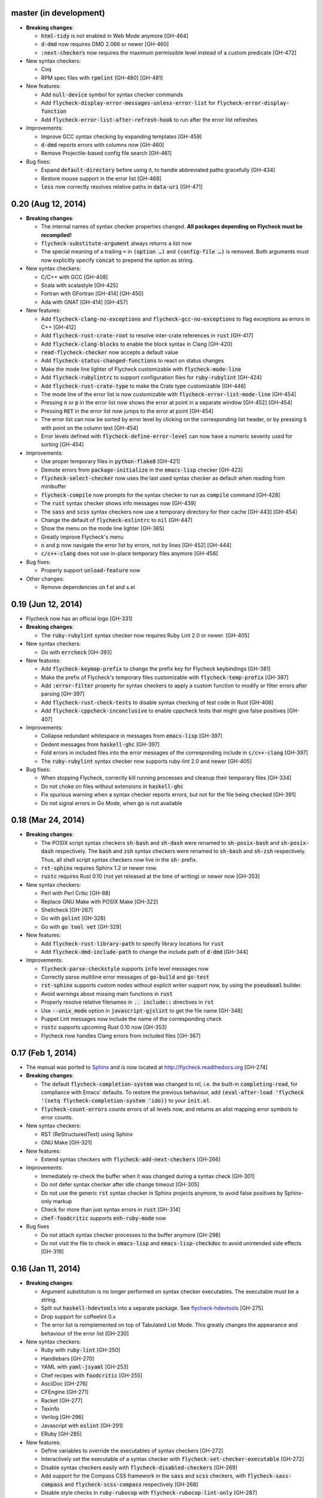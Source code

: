 .. default-role:: code

master (in development)
-----------------------

- **Breaking changes**:

  - `html-tidy` is not enabled in Web Mode anymore [GH-464]
  - `d-dmd` now requires DMD 2.066 or newer [GH-460]
  - `:next-checkers` now requires the maximum permissible level instead of a
    custom predicate [GH-472]

- New syntax checkers:

  - Coq
  - RPM spec files with `rpmlint` [GH-480] [GH-481]

- New features:

  - Add `null-device` symbol for syntax checker commands
  - Add `flycheck-display-error-messages-unless-error-list` for
    `flycheck-error-display-function`
  - Add `flycheck-error-list-after-refresh-hook` to run after the error list
    refreshes

- Improvements:

  - Improve GCC syntax checking by expanding templates [GH-459]
  - `d-dmd` reports errors with columns now [GH-460]
  - Remove Projectile-based config file search [GH-461]

- Bug fixes:

  - Expand `default-directory` before using it, to handle abbreviated paths
    gracefully [GH-434]
  - Restore mouse support in the error list [GH-468]
  - `less` now correctly resolves relative paths in `data-uri` [GH-471]

0.20 (Aug 12, 2014)
-------------------

- **Breaking changes**:

  - The internal names of syntax checker properties changed.  **All packages
    depending on Flycheck must be recompiled!**
  - `flycheck-substitute-argument` always returns a list now
  - The special meaning of a trailing ``=`` in `(option …)` and `(config-file
    …)` is removed.  Both arguments must now explicitly specify `concat` to
    prepend the option as string.

- New syntax checkers:

  - C/C++ with GCC [GH-408]
  - Scala with scalastyle [GH-425]
  - Fortran with GFortran [GH-414] [GH-450]
  - Ada with GNAT [GH-414] [GH-457]

- New features:

  - Add `flycheck-clang-no-exceptions` and `flycheck-gcc-no-exceptions` to
    flag exceptions as errors in C++ [GH-412]
  - Add `flycheck-rust-crate-root` to resolve inter-crate references in `rust`
    [GH-417]
  - Add `flycheck-clang-blocks` to enable the block syntax in Clang [GH-420]
  - `read-flycheck-checker` now accepts a default value
  - Add `flycheck-status-changed-functions` to react on status changes
  - Make the mode line lighter of Flycheck customizable with
    `flycheck-mode-line`
  - Add `flycheck-rubylintrc` to support configuration files for
    `ruby-rubylint` [GH-424]
  - Add `flycheck-rust-crate-type` to make the Crate type customizable [GH-446]
  - The mode line of the error list is now customizable with
    `flycheck-error-list-mode-line` [GH-454]
  - Pressing `n` or `p` in the error list now shows the error at point in a
    separate window [GH-452] [GH-454]
  - Pressing `RET` in the error list now jumps to the error at point [GH-454]
  - The error list can now be sorted by error level by clicking on the
    corresponding list header, or by pressing `S` with point on the column text
    [GH-454]
  - Error levels defined with `flycheck-define-error-level` can now have a
    numeric severity used for sorting [GH-454]

- Improvements:

  - Use proper temporary files in `python-flake8` [GH-421]
  - Demote errors from `package-initialize` in the `emacs-lisp` checker [GH-423]
  - `flycheck-select-checker` now uses the last used syntax checker as default
    when reading from minibuffer
  - `flycheck-compile` now prompts for the syntax checker to run as `compile`
    command [GH-428]
  - The `rust` syntax checker shows info messages now [GH-439]
  - The `sass` and `scss` syntax checkers now use a temporary directory for
    their cache [GH-443] [GH-454]
  - Change the default of `flycheck-eslintrc` to `nil` [GH-447]
  - Show the menu on the mode line lighter [GH-365]
  - Greatly improve Flycheck's menu
  - `n` and `p` now navigate the error list by errors, not by lines [GH-452]
    [GH-444]
  - `c/c++-clang` does not use in-place temporary files anymore [GH-456]

- Bug fixes:

  - Properly support `unload-feature` now

- Other changes:

  - Remove dependencies on f.el and s.el

0.19 (Jun 12, 2014)
-------------------

- Flycheck now has an official logo [GH-331]

- **Breaking changes**:

  - The `ruby-rubylint` syntax checker now requires Ruby Lint 2.0 or
    newer. [GH-405]

- New syntax checkers:

  - Go with `errcheck` [GH-393]

- New features:

  - Add `flycheck-keymap-prefix` to change the prefix key for Flycheck
    keybindings [GH-381]
  - Make the prefix of Flycheck's temporary files customizable with
    `flycheck-temp-prefix` [GH-387]
  - Add `:error-filter` property for syntax checkers to apply a custom function
    to modify or filter errors after parsing [GH-397]
  - Add `flycheck-rust-check-tests` to disable syntax checking of test code in
    Rust [GH-406]
  - Add `flycheck-cppcheck-inconclusive` to enable cppcheck tests that might
    give false positives [GH-407]

- Improvements:

  - Collapse redundant whitespace in messages from `emacs-lisp` [GH-397]
  - Dedent messages from `haskell-ghc` [GH-397]
  - Fold errors in included files into the error messages of the corresponding
    include in `c/c++-clang` [GH-397]
  - The `ruby-rubylint` syntax checker now supports ruby-lint 2.0 and
    newer [GH-405]

- Bug fixes:

  - When stopping Flycheck, correctly kill running processes and cleanup their
    temporary files [GH-334]
  - Do not choke on files without extensions in `haskell-ghc`
  - Fix spurious warning when a syntax checker reports errors, but not for the
    file being checked [GH-391]
  - Do not signal errors in Go Mode, when `go` is not available

0.18 (Mar 24, 2014)
-------------------

- **Breaking changes**:

  - The POSIX script syntax checkers `sh-bash` and `sh-dash` were renamed to
    `sh-posix-bash` and `sh-posix-dash` respectively.  The `bash` and `zsh`
    syntax checkers were renamed to `sh-bash` and `sh-zsh` respectively.  Thus,
    all shell script syntax checkers now live in the `sh-` prefix.
  - `rst-sphinx` requires Sphinx 1.2 or newer now.
  - `rustc` requires Rust 0.10 (not yet released at the time of writing) or
    newer now [GH-353]

- New syntax checkers:

  - Perl with Perl Critic [GH-88]
  - Replace GNU Make with POSIX Make [GH-322]
  - Shellcheck [GH-267]
  - Go with `golint` [GH-328]
  - Go with `go tool vet` [GH-329]

- New features:

  - Add `flycheck-rust-library-path` to specify library locations for `rust`
  - Add `flycheck-dmd-include-path` to change the include path of `d-dmd`
    [GH-344]

- Improvements:

  - `flycheck-parse-checkstyle` supports `info` level messages now
  - Correctly parse multiline error messages of `go-build` and `go-test`
  - `rst-sphinx` supports custom nodes without explicit writer support now, by
    using the `pseudoxml` builder.
  - Avoid warnings about missing main functions in `rust`
  - Properly resolve relative filenames in `.. include::` directives in `rst`
  - Use `--unix_mode` option in `javascript-gjslint` to get the file name
    [GH-348]
  - Puppet Lint messages now include the name of the corresponding check
  - `rustc` supports upcoming Rust 0.10 now [GH-353]
  - Flycheck now handles Clang errors from included files [GH-367]

0.17 (Feb 1, 2014)
------------------

- The manual was ported to Sphinx_ and is now located at
  http://flycheck.readthedocs.org [GH-274]

- **Breaking changes**:

  - The default `flycheck-completion-system` was changed to nil, i.e. the
    built-in `completing-read`, for compliance with Emacs' defaults.  To restore
    the previous behaviour, add `(eval-after-load 'flycheck '(setq
    flycheck-completion-system 'ido))` to your `init.el`.
  - `flycheck-count-errors` counts errors of all levels now, and returns an
    alist mapping error symbols to error counts.

- New syntax checkers:

  - RST (ReStructuredText) using Sphinx
  - GNU Make [GH-321]

- New features:

  - Extend syntax checkers with `flycheck-add-next-checkers` [GH-266]

- Improvements:

  - Immediately re-check the buffer when it was changed during a syntax check
    [GH-301]
  - Do not defer syntax checker after idle change timeout [GH-305]
  - Do not use the generic `rst` syntax checker in Sphinx projects anymore, to
    avoid false positives by Sphinx-only markup
  - Check for more than just syntax errors in `rust` [GH-314]
  - `chef-foodcritic` supports `enh-ruby-mode` now

- Bug fixes

  - Do not attach syntax checker processes to the buffer anymore [GH-298]
  - Do not visit the file to check in `emacs-lisp` and `emacs-lisp-checkdoc` to
    avoid unintended side effects [GH-319]

.. _Sphinx: http://sphinx-doc.org

0.16 (Jan 11, 2014)
-------------------

- **Breaking changes**:

  - Argument substitution is no longer performed on syntax checker executables.
    The executable must be a string.
  - Split out `haskell-hdevtools` into a separate package.  See
    flycheck-hdevtools_ [GH-275]
  - Drop support for coffeelint 0.x
  - The error list is reimplemented on top of Tabulated List Mode.  This greatly
    changes the appearance and behaviour of the error list [GH-230]

- New syntax checkers:

  - Ruby with `ruby-lint` [GH-250]
  - Handlebars [GH-270]
  - YAML with `yaml-jsyaml` [GH-253]
  - Chef recipes with `foodcritic` [GH-255]
  - AsciiDoc [GH-276]
  - CFEngine [GH-271]
  - Racket [GH-277]
  - Texinfo
  - Verilog [GH-296]
  - Javascript with `eslint` [GH-291]
  - ERuby [GH-285]

- New features:

  - Define variables to override the executables of syntax checkers [GH-272]
  - Interactively set the executable of a syntax checker with
    `flycheck-set-checker-executable` [GH-272]
  - Disable syntax checkers easily with `flycheck-disabled-checkers` [GH-269]
  - Add support for the Compass CSS framework in the `sass` and `scss` checkers,
    with `flycheck-sass-compass` and `flycheck-scss-compass` respectively
    [GH-268]
  - Disable style checks in `ruby-rubocop` with `flycheck-rubocop-lint-only`
    [GH-287]
  - Add support for Microsoft extensions in `c/c++-clang` via
    `flycheck-clang-ms-extensions` [GH-283]
  - New faces `flycheck-error-list-info`, `flycheck-error-list-warning`,
    `flycheck-error-list-error`, `flycheck-error-list-line-number` and
    `flycheck-error-list-column-number` [GH-230]
  - Add `flycheck-ghc-no-user-package-database` to disable the user package
    database for `haskell-ghc`
  - Add `flycheck-ghc-package-databases` to add additional package databases to
    `haskell-ghc`
  - Add `flycheck-ghc-search-path` to add additional directories to the search
    path of `haskell-ghc`

- Improvements:

  - Demote Rubocop convention messages to `info` level
  - Stop Flycheck before the buffer is reverted [GH-282]
  - Properly resolve local module imports in `haskell-ghc`

- Bug fixes:

  - Make relative imports work with `python-pylint` [GH-280]
  - Fix parsing of errors in `scss` and `sass`

.. _flycheck-hdevtools: https://github.com/flycheck/flycheck-hdevtools

0.15 (Nov 15, 2013)
-------------------

- Flycheck has a new home at https://github.com/flycheck/flycheck,
  the online manual moved to http://flycheck.github.io.

- **Breaking changes**:

  - Do not add the current directory to the `emacs-lisp` syntax checker load
    path
  - `flycheck-list-errors` cannot list errors at point anymore.  It does not
    accept a prefix argument anymore, and takes zero arguments now [GH-214]
  - `flycheck-display-errors-in-list` is gone.  The error list automatically
    highlights the error at point now [GH-214]
  - Remove obsolete `flycheck-declare-checker`

- New syntax checkers:

  - YAML [GH-236]
  - Javascript with `gjslint` [GH-245]
  - Slim [GH-246]
  - PHP using `phpmd` [GH-249]

- New features:

  - Support IDO or Grizzl_ as completion systems for `flycheck-select-checker`
    at `C-c ! s`
  - Disable standard error navigation with `flycheck-standard-error-navigation`
    [GH-202]
  - Add `flycheck-clang-language-standard` to choose the language standard for
    C/C++ syntax checking [GH-207]
  - Add `flycheck-clang-definitions` to set additional definitions for C/C++
    syntax checking [GH-207]
  - Add `flycheck-clang-no-rtti` to disable RTTI for C/C++ syntax checking
    [GH-207]
  - Add new option cell `option-flag` for boolean flags in syntax checker
    commands
  - Add `flycheck-clang-includes` to include additional files for C/C++ syntax
    checking [GH-207]
  - Add configuration file variable `flycheck-pylintrc` for Pylint
  - New faces `flycheck-error-list-highlight-at-point` and
    `flycheck-error-list-highlight` to highlight the errors at point and at the
    current line respectively in the error list [GH-214]
  - The error list now automatically updates to show the errors of the current
    buffer [GH-214]
  - Define new error levels with `flycheck-define-error-level` [GH-212]
  - Add `flycheck-clang-standard-library` to choose the standard library for
    C/C++ syntax checking [GH-234]
  - Customize the delay for displaying errors via
    `flycheck-display-errors-delay` [GH-243]
  - Add `info` level for informational annotations by syntax checkers [GH-215]
  - Add a new symbol `temporary-file-name` to pass temporary file names to
    syntax checkers [GH-259]

- Improvements:

  - The error list now refreshes automatically after each syntax check [GH-214]
  - The errors at point are now automatically highlighted in the error list
    [GH-214]
  - `emacs-lisp-checkdoc` does not longer check `.dir-locals.el` files
  - Do not automatically check syntax in encrypted files [GH-222]
  - Parse notes from `c/c++-clang` into info level messages [GH-215]
  - Parse convention warnings from `pylint` to info level [GH-204]
  - Demote naming warnings from `python-flake8` to info level [GH-215]
  - Support `enh-ruby-mode` in Ruby syntax checkers [GH-256]
  - Parse columns from `python-pylint` errors
  - Do not compress temporary files for syntax checks if the original file was
    compressed

- Bug fixes:

  - Find local includes in the Clang syntax checker [GH-225]
  - Do not emit spurious flawed definition warning in the `rst` syntax checker
  - Handle abbreviated file names in `luac` output, by simply ignoring them
    [GH-251]
  - Correctly redirect the output binary of the `go-build` syntax checker
    [GH-259]
  - Fix Cppcheck parsing with the built-in Emacs XML parser [GH-263]

.. _grizzl: https://github.com/d11wtq/grizzl

0.14.1 (Aug 16, 2013)
---------------------

- Bug fixes:

  - Add a missing dependency [GH-194]

0.14 (Aug 15, 2013)
-------------------

- **Breaking changes**:

  - Introduce `flycheck-define-checker` and obsolete `flycheck-declare-checker`
    [GH-163]
  - Remove the obsolete `flycheck-error-face` and `flycheck-warning-face`
  - Do not initialize packages by default in `emacs-lisp` syntax checker for
    non-configuration files [GH-176]
  - Change the default `flycheck-highlighting-mode` to `symbols` [GH-179]
  - Drop support for Pylint 0.x in `python-pylint` [GH-184]

- New features:

  - List errors at point only with prefix arg to `flycheck-list-errors` [GH-166]
  - Add new display function `flycheck-display-errors-in-list` to display errors
    at point in the error list [GH-166]
  - New `option-list` argument cell to pass option lists to a syntax checker
  - New `flycheck-emacs-lisp-load-path` option to customize the `load-path` used
    by the `emacs-lisp` syntax checker [GH-174]
  - New `flycheck-emacs-lisp-initialize-packages` option to initialize packages
    in the `emacs-lisp` syntax checker [GH-176]
  - New `flycheck-emacs-lisp-package-user-dir` option to configure the package
    directory for the `emacs-lisp` syntax checker [GH-176]
  - New option filter `flycheck-option-comma-separated-list` for options with
    comma separated lists as values
  - New highlighting mode `symbols` to highlight the symbol pointed to by an
    error [GH-179]

- New syntax checkers:

  - LESS [GH-160]
  - Haskell with `ghc`, `hdevtools` and `hlint` [GH-162]
  - C/C++ with `cppcheck` [GH-170]
  - C/C++ with `clang` [GH-172]
  - CoffeeScript with `coffee`
  - XML with `xmllint` [GH-180]
  - D with `dmd` [GH-167]

- Improvements:

  - Support Web Mode in `html-tidy` syntax checker [GH-157]
  - Support Rubocop 0.9 and drop support for older Rubocop releases [GH-159]
  - Include the message ID in error messages from `python-pylint`

- Bug fixes:

  - Fix warnings about flawed definitions in `emacs-lisp` and
    `emacs-lisp-checkdoc`, caused by faulty formatting of sexps
  - Refresh error lists when pressing `g` [GH-166]
  - Do not obscure active minibuffer input when displaying errors in the echo
    area [GH-175]
  - Fix universal prefix argument for `flycheck-next-error` at `C-c ! n`
  - Correctly parse output of `coffeelint` 0.5.7 [GH-192]
  - Correctly parse output of `pylint` 1.0 [GH-184]

0.13 (Jun 28, 2013)
-------------------

- **Breaking changes**:

  - Obsolete `flycheck-warning-face` and `flycheck-error-face` in favor
    `flycheck-warning` and `flycheck-error` respectively
  - Obsolete `:predicate` forms in favor of `:predicate` functions
  - `flycheck-def-config-file-var` does not automatically mark variables as safe
    anymore

- New features:

  - Make fringe indicator faces customizable independently with
    `flycheck-fringe-error` and `flycheck-fringe-warning`
  - Improve the default faces by using underlines instead of foreground colors,
    if possible
  - Customizable error processing with `flycheck-process-error-functions`
    [GH-141]
  - Make the delay before starting a syntax check customizable via
    `flycheck-idle-change-delay` [GH-144]
  - Make display of errors under point customizable via
    `flycheck-display-errors-function` [GH-156]

- Improvements

  - Always highlight errors on top of warnings now
  - Do not trigger syntax checks in the middle of commands [GH-141]
  - Add the current directory to load path in the `emacs-lisp` syntax checker
  - Do not longer use the `emacs-lisp-checkdoc` syntax checker in Scratch
    buffers
  - Do not flush temporary files onto disk [GH-149]
  - Syntax checkers may have error patterns and error parser now
  - Predicate forms are now wrapped into functions and compiled into functions
    during byte compilation
  - Copy each message separately in `flycheck-copy-messages-as-kill`
  - Mark some customizable variables as safe for file variable usage, most
    notably `flycheck-indication-mode`, `flycheck-highlighting-mode` and
    `flycheck-idle-change-delay`.

- Bug fixes:

  - Fix error when searching for a configuration file outside a Projectile
    project
  - Do not start a syntax check before the `flycheck-mode-hook` was run
  - Do not start automatic syntax checks if Flycheck Mode is disabled
  - Defer the initial syntax check until after the current interactive command
    [GH-143]
  - Correctly clean up information about running processes
  - Fix compatibility with Emacs 24.2 and earlier [GH-150]
  - Fix version information on Emacs trunk builds

0.12 (May 18, 2013)
-------------------

- New syntax checkers:

  - Ruby using `jruby` [GH-136]
  - Puppet [GH-138]

- New features:

  - Highlight error expressions by default, with the new `sexps` highlighting
    mode
  - Automatically check syntax some time after the last change in the buffer
    [GH-140]
  - Add `flycheck-version` to determine the installed Flycheck version
  - Add `flycheck-list-errors`, mapped to `C-c ! l`, to list all errors in a
    separate buffer

- Improvements:

  - Defer syntax checks while a buffer is reverted, to avoid race conditions

- Bug fixes:

  - Correctly parse syntax errors from JRuby [GH-136]

0.11 (May 01, 2013)
-------------------

- New syntax checkers:

  - Scala [GH-124]

- New features:

  - Customizable error indication with control of the fringe side, via
    `flycheck-indication-mode`
  - Customizable automatic syntax checking, via
    `flycheck-check-syntax-automatically` [GH-128]
  - Customizable configuration file search, via
    `flycheck-locate-config-file-functions` [GH-133]
  - Find configuration files in Projectile_ projects
  - Add `flycheck-before-syntax-check-hook` and
    `flycheck-syntax-check-failed-hook`

- Improvements:

  - The `ruby` syntax checker now differentiates warnings from errors [GH-123]
  - Faces are now in a separate customization group

- Bug fixes:

  - Add missing customization group for syntax checker options

.. _Projectile: https://github.com/bbatsov/projectile

0.10 (Apr 21, 2013)
-------------------

- Flycheck uses `cl-lib` now.  This library is built-in as of GNU Emacs 24.3.
  For earlier releases of GNU Emacs 24 an additional compatibility library will
  be installed from GNU ELPA.

- New syntax checkers:

  - POSIX Shell script using `bash` [GH-112]
  - Ruby using `rubocop` [GH-113]
  - Elixir [GH-108]
  - Erlang [GH-122]

- Removed syntax checkers:

  - Python using Pyflakes.  Use the superior Flake8 syntax checker [GH-115]

- New features:

  - Add `flycheck-copy-messages-as-kill`, mapped to `C-c ! C-w`, to copy all
    error messages under point into kill ring
  - Add `flycheck-google-messages`, mapped to `C-c ! /`, to google for error
    messages under point.  Needs the `Google This`_ library
  - Syntax checkers can redirect output to a temporary directory now using the
    `temporary-directory` argument symbol

- Improvements:

  - Call option filters for `nil` values, too
  - Improve error parsing in Bash syntax checker [GH-112]
  - Error navigation does not cross restrictions in narrowed buffers anymore
  - Try to preserve the non-directory part of the buffer's file name when
    substituting the `source` symbol [GH-99]

- Bug fixes:

  - Fix error highlighting and navigation in narrowed buffers
  - Use a hopefully more reliable way to parse output of PHP CodeSniffer
    [GH-118]

.. _google This: https://github.com/Bruce-Connor/emacs-google-this

0.9 (Apr 13, 2013)
------------------

- New syntax checkers:

  - SCSS using `scss` [GH-103]
  - RST (ReStructuredText) using Docutils
  - Go using `go build` and `go test` [GH-107]

- Improvements:

  - Quit the error message window when navigating away from error locations

0.8 (Apr 9, 2013)
-----------------

- New syntax checkers:

  - Go using `gofmt` [GH-91]
  - Rust using `rustc` [GH-101]

- New features:

  - Add a global Flycheck mode.  `(global-flycheck-mode)` is now the recommended
    way to enable Flycheck [GH-29]
  - Add support for syntax checker options [GH-72]
  - Add option for the coding standard used by the `php-phpcs` syntax
    checker
  - Add options for the maximum McCabe complexity and the maximum line
    length to `python-flake8`

- Improvements:

  - Support McCabe warnings in `python-flake8`
  - Support warnings from `flake8` 2
  - Show long error messages in a popup buffer [GH-94]
  - Show all error messages at point [GH-96]
  - Add support for naming warings from `flake8` 2 [GH-98]
  - Flycheck mode is not longer enabled for buffers whose names start with a
    space
  - Improve highlighting to reduce screen flickering [GH-100]

0.7.1 (Feb 23, 2013)
--------------------

- Bug fixes:

  - Do not signal errors from `flycheck-mode` [GH-87]
  - Correctly fall back to `$HOME` when searching configuration files
  - Correctly ascend to parent directory when searching configuration files

- API changes:

  - Rename `config` cell to `config-file`
  - Allow to pass the result of `config-file` cells as single argument
  - Add support for evaluating Lisp forms in syntax checker commands [GH-86]

0.7 (Feb 14, 2013)
------------------

- New features:

  - Navigate to source of syntax checker declarations from syntax checker help
  - Add online Info manual [GH-60]

- Improvements:

  - Use pipes instead of TTYs to read output from syntax checkers
  - Defer syntax checks for invisible buffers [GH-80]
  - Immediately display error messages after error navigation [GH-62]

- Bug fixes:

  - Never select deleted buffers
  - Do not let the debugger interfere with necessary cleanup actions
  - Do not attempt to parse empty XML trees [GH-78]
  - Fix infinite recursion on Windows [GH-81]

0.6.1 (Jan 30, 2013)
--------------------

- Fix package dependencies

0.6 (Jan 29, 2013)
------------------

- New syntax checkers:

  - Emacs Lisp with `checkdoc-current-buffer` [GH-53]
  - PHP with PHP CodeSniffer [GH-72]

- Removed syntax checkers:

  - Javascript with `jsl`

- New features:

  - Error navigation with `next-error` and `previous-error` [GH-26]
  - Fringe icons instead of error indicators [GH-33]
  - Menu entry for Flycheck [GH-59]
  - Customizable error highlighting, taking the column number into account
    [GH-35]
  - Configuration files for syntax checkers
  - Add configuration file support to the syntax checkers `coffee-coffeelint`,
    `html-tidy`, `javascript-jshint`, `pyton-flake8` and `tex-chktex`
  - Allow to compile a buffer with a syntax checker for testing purposes [GH-58]
  - Use multiple syntax checkers during a syntax check [GH-31]
  - Add dedicated help for syntax checkers [GH-52]

- Improvements:

  - Match error patterns in order of declaration [GH-55]

- Bug fixes:

  - Inherit highlighting faces from built-in faces [GH-24]
  - Correct error patterns of the HTML syntax checker [GH-36]
  - Detect syntax errors in the `python-flake8` syntax checker [GH-42]
  - Fix various regressions after introducing unit tests
  - Inhibit syntax checking during package installation [GH-45]
  - Disable syntax checking in Tramp buffers [GH-54]
  - Preserve whitespace in error messages [GH-65]

- API changes:

  - Replace syntax checker variables with syntax checker declarations [GH-41]
  - Support parsing errors with arbitrary functions instead of error patterns
    [GH-38]
  - Add an error parser for Checkstyle-like XML output [GH-38]

0.5 (Dec 28, 2012)
------------------

- New syntax checkers:

  - SASS [GH-15]
  - Perl [GH-21]
  - XML
  - Lua [GH-30]

- New features:

  - Support manual buffer-local selection of syntax checker [GH-25]
  - Add customizable error indicators [GH-28]
  - Echo error messages at point without 3rd-party libraries like flymake-cursor
    [GH-27]

- Improvements:

  - Remember the last automatically selected syntax checker [GH-24]

- Bug fixes:

  - Fix syntax checking of buffers without backing files [GH-19]

- API changes:

  - Replace underlying Flymake API with a custom syntax checking implementation
    [GH-15]

.. _flymake-cursor: http://www.emacswiki.org/emacs/FlymakeCursor

0.4 (Nov 21, 2012)
------------------

- Rename the project to Flycheck [GH-5]
- New syntax checkers

  - HAML [GH-9]
  - CSS [GH-9]
  - Javascript with `jsl` [GH-9]
  - Javascript with `jshint` [GH-16]
  - JSON [GH-12]
  - LaTeX with `lacheck`

- Bug fixes:

  - Fix type error when checking compressed Emacs Lisp [GH-10]


0.3 (Nov 21, 2012)
------------------

- Replace `flymake-mode` with a custom syntax checking minor mode [GH-4]

0.2 (Oct 25, 2012)
------------------

- New syntax checkers:

  - PHP

- API changes:

  - Simplify syntax checker declarations [GH-2]

0.1 (Oct 11, 2012)
------------------

Initial release as flymake-checkers

- New syntax checkers:

  - TeX/LaTeX
  - Shell scripts
  - Python
  - Ruby
  - Coffeescript
  - Emacs Lisp
